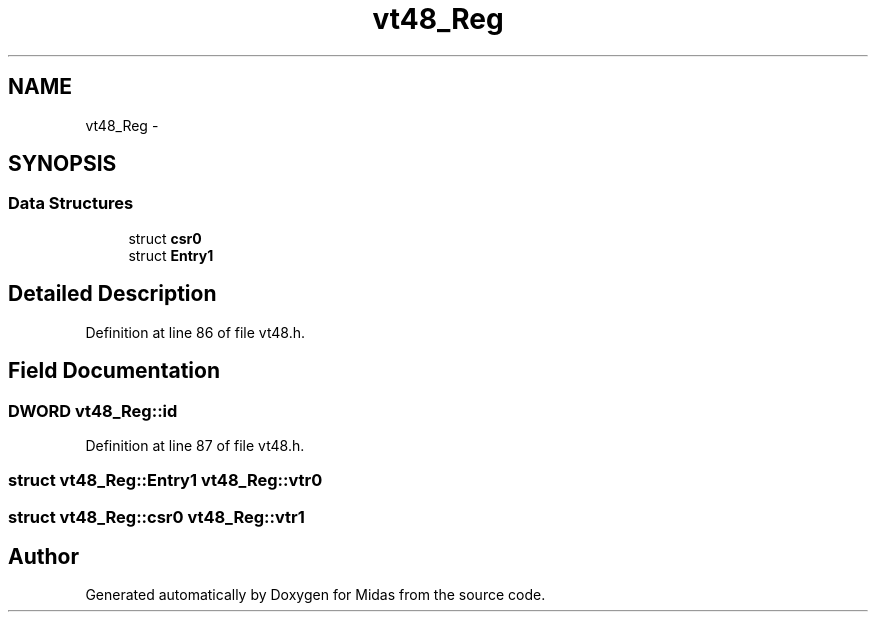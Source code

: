 .TH "vt48_Reg" 3 "31 May 2012" "Version 2.3.0-0" "Midas" \" -*- nroff -*-
.ad l
.nh
.SH NAME
vt48_Reg \- 
.SH SYNOPSIS
.br
.PP
.SS "Data Structures"

.in +1c
.ti -1c
.RI "struct \fBcsr0\fP"
.br
.ti -1c
.RI "struct \fBEntry1\fP"
.br
.in -1c
.SH "Detailed Description"
.PP 
Definition at line 86 of file vt48.h.
.SH "Field Documentation"
.PP 
.SS "\fBDWORD\fP \fBvt48_Reg::id\fP"
.PP
Definition at line 87 of file vt48.h.
.SS "struct \fBvt48_Reg::Entry1\fP  \fBvt48_Reg::vtr0\fP"
.SS "struct \fBvt48_Reg::csr0\fP  \fBvt48_Reg::vtr1\fP"

.SH "Author"
.PP 
Generated automatically by Doxygen for Midas from the source code.

